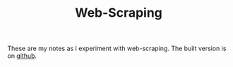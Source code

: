 #+TITLE: Web-Scraping

These are my notes as I experiment with web-scraping. The built version is on [[https://necromuralist.github.io/web_scraping/][github]].
